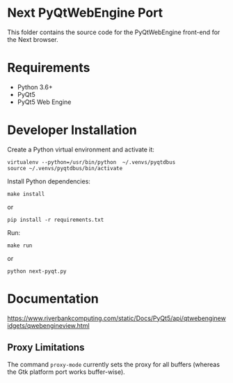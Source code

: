 * Next PyQtWebEngine Port

This folder contains the source code for the PyQtWebEngine front-end
for the Next browser.

* Requirements

+ Python 3.6+
+ PyQt5
+ PyQt5 Web Engine

* Developer Installation

Create a Python virtual environment and activate it:
: virtualenv --python=/usr/bin/python  ~/.venvs/pyqtdbus
: source ~/.venvs/pyqtdbus/bin/activate

Install Python dependencies:

: make install
or
: pip install -r requirements.txt

Run:

: make run
or
: python next-pyqt.py
* Documentation

https://www.riverbankcomputing.com/static/Docs/PyQt5/api/qtwebenginewidgets/qwebengineview.html

** Proxy Limitations

The  command =proxy-mode=  currently sets  the proxy  for all  buffers
(whereas the Gtk platform port works buffer-wise).
